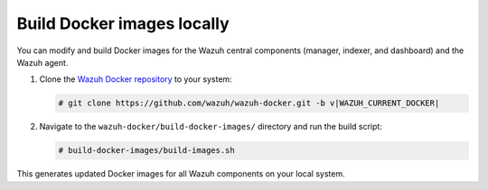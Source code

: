 .. Copyright (C) 2015, Wazuh, Inc.

.. meta::
   :description: You can modify and build Docker images for the Wazuh central components. Learn more in this section of the documentation.

Build Docker images locally
===========================

You can modify and build Docker images for the Wazuh central components (manager, indexer, and dashboard) and the Wazuh agent.

#. Clone the `Wazuh Docker repository <https://github.com/wazuh/wazuh-docker>`_ to your system:

   .. code-block:: console

      # git clone https://github.com/wazuh/wazuh-docker.git -b v|WAZUH_CURRENT_DOCKER|

#. Navigate to the ``wazuh-docker/build-docker-images/`` directory and run the build script:

   .. code-block:: console

      # build-docker-images/build-images.sh

This generates updated Docker images for all Wazuh components on your local system.
